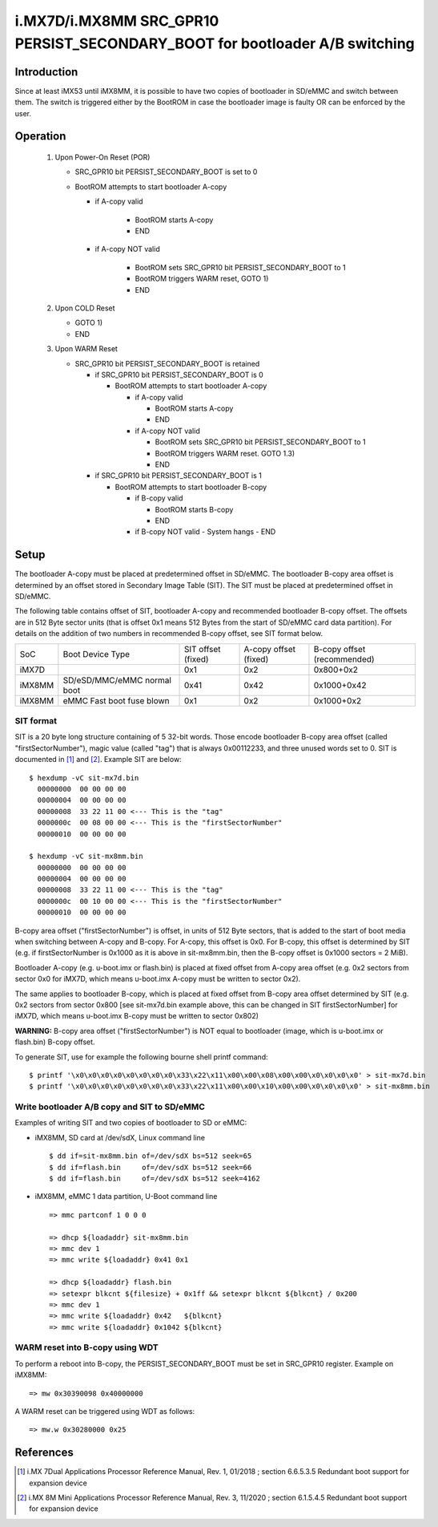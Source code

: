 i.MX7D/i.MX8MM SRC_GPR10 PERSIST_SECONDARY_BOOT for bootloader A/B switching
============================================================================

Introduction
------------
Since at least iMX53 until iMX8MM, it is possible to have two copies of
bootloader in SD/eMMC and switch between them. The switch is triggered
either by the BootROM in case the bootloader image is faulty OR can be
enforced by the user.

Operation
---------
 #. Upon Power-On Reset (POR)

    - SRC_GPR10 bit PERSIST_SECONDARY_BOOT is set to 0
    - BootROM attempts to start bootloader A-copy

      - if A-copy valid

         - BootROM starts A-copy
         - END

      - if A-copy NOT valid

         - BootROM sets SRC_GPR10 bit PERSIST_SECONDARY_BOOT to 1
         - BootROM triggers WARM reset, GOTO 1)
         - END

 #. Upon COLD Reset

    - GOTO 1)
    - END

 #. Upon WARM Reset

    - SRC_GPR10 bit PERSIST_SECONDARY_BOOT is retained

      - if SRC_GPR10 bit PERSIST_SECONDARY_BOOT is 0

        - BootROM attempts to start bootloader A-copy

          - if A-copy valid

            - BootROM starts A-copy
            - END

          - if A-copy NOT valid

            - BootROM sets SRC_GPR10 bit PERSIST_SECONDARY_BOOT to 1
            - BootROM triggers WARM reset. GOTO 1.3)
            - END

      - if SRC_GPR10 bit PERSIST_SECONDARY_BOOT is 1

        - BootROM attempts to start bootloader B-copy

          - if B-copy valid

            - BootROM starts B-copy
            - END

          - if B-copy NOT valid
            - System hangs
            - END

Setup
-----
The bootloader A-copy must be placed at predetermined offset in SD/eMMC. The
bootloader B-copy area offset is determined by an offset stored in Secondary
Image Table (SIT). The SIT must be placed at predetermined offset in SD/eMMC.

The following table contains offset of SIT, bootloader A-copy and recommended
bootloader B-copy offset. The offsets are in 512 Byte sector units (that is
offset 0x1 means 512 Bytes from the start of SD/eMMC card data partition).
For details on the addition of two numbers in recommended B-copy offset, see
SIT format below.

+----------+-----------------------------+--------------------+-----------------------+-----------------------------+
|   SoC    | Boot Device Type            | SIT offset (fixed) | A-copy offset (fixed) | B-copy offset (recommended) |
+----------+-----------------------------+--------------------+-----------------------+-----------------------------+
| iMX7D    |                             |         0x1        |          0x2          |          0x800+0x2          |
+----------+-----------------------------+--------------------+-----------------------+-----------------------------+
| iMX8MM   | SD/eSD/MMC/eMMC normal boot |        0x41        |         0x42          |         0x1000+0x42         |
+----------+-----------------------------+--------------------+-----------------------+-----------------------------+
| iMX8MM   | eMMC Fast boot fuse blown   |         0x1        |          0x2          |          0x1000+0x2         |
+----------+-----------------------------+--------------------+-----------------------+-----------------------------+

SIT format
~~~~~~~~~~
SIT is a 20 byte long structure containing of 5 32-bit words. Those encode
bootloader B-copy area offset (called "firstSectorNumber"), magic value
(called "tag") that is always 0x00112233, and three unused words set to 0.
SIT is documented in [1]_ and [2]_. Example SIT are below::

  $ hexdump -vC sit-mx7d.bin
    00000000  00 00 00 00
    00000004  00 00 00 00
    00000008  33 22 11 00 <--- This is the "tag"
    0000000c  00 08 00 00 <--- This is the "firstSectorNumber"
    00000010  00 00 00 00

  $ hexdump -vC sit-mx8mm.bin
    00000000  00 00 00 00
    00000004  00 00 00 00
    00000008  33 22 11 00 <--- This is the "tag"
    0000000c  00 10 00 00 <--- This is the "firstSectorNumber"
    00000010  00 00 00 00

B-copy area offset ("firstSectorNumber") is offset, in units of 512 Byte
sectors, that is added to the start of boot media when switching between
A-copy and B-copy. For A-copy, this offset is 0x0. For B-copy, this offset
is determined by SIT (e.g. if firstSectorNumber is 0x1000 as it is above
in sit-mx8mm.bin, then the B-copy offset is 0x1000 sectors = 2 MiB).

Bootloader A-copy (e.g. u-boot.imx or flash.bin) is placed at fixed offset
from A-copy area offset (e.g. 0x2 sectors from sector 0x0 for iMX7D, which
means u-boot.imx A-copy must be written to sector 0x2).

The same applies to bootloader B-copy, which is placed at fixed offset from
B-copy area offset determined by SIT (e.g. 0x2 sectors from sector 0x800 [see
sit-mx7d.bin example above, this can be changed in SIT firstSectorNumber] for
iMX7D, which means u-boot.imx B-copy must be written to sector 0x802)

**WARNING:**
B-copy area offset ("firstSectorNumber") is NOT equal to bootloader
(image, which is u-boot.imx or flash.bin) B-copy offset.

To generate SIT, use for example the following bourne shell printf command::

$ printf '\x0\x0\x0\x0\x0\x0\x0\x0\x33\x22\x11\x00\x00\x08\x00\x00\x0\x0\x0\x0' > sit-mx7d.bin
$ printf '\x0\x0\x0\x0\x0\x0\x0\x0\x33\x22\x11\x00\x00\x10\x00\x00\x0\x0\x0\x0' > sit-mx8mm.bin

Write bootloader A/B copy and SIT to SD/eMMC
~~~~~~~~~~~~~~~~~~~~~~~~~~~~~~~~~~~~~~~~~~~~

Examples of writing SIT and two copies of bootloader to SD or eMMC:

- iMX8MM, SD card at /dev/sdX, Linux command line
  ::

    $ dd if=sit-mx8mm.bin of=/dev/sdX bs=512 seek=65
    $ dd if=flash.bin     of=/dev/sdX bs=512 seek=66
    $ dd if=flash.bin     of=/dev/sdX bs=512 seek=4162

- iMX8MM, eMMC 1 data partition, U-Boot command line
  ::

    => mmc partconf 1 0 0 0

    => dhcp ${loadaddr} sit-mx8mm.bin
    => mmc dev 1
    => mmc write ${loadaddr} 0x41 0x1

    => dhcp ${loadaddr} flash.bin
    => setexpr blkcnt ${filesize} + 0x1ff && setexpr blkcnt ${blkcnt} / 0x200
    => mmc dev 1
    => mmc write ${loadaddr} 0x42   ${blkcnt}
    => mmc write ${loadaddr} 0x1042 ${blkcnt}

WARM reset into B-copy using WDT
~~~~~~~~~~~~~~~~~~~~~~~~~~~~~~~~

To perform a reboot into B-copy, the PERSIST_SECONDARY_BOOT must be set
in SRC_GPR10 register. Example on iMX8MM::

  => mw 0x30390098 0x40000000

A WARM reset can be triggered using WDT as follows::

  => mw.w 0x30280000 0x25

References
----------

.. [1] i.MX 7Dual Applications Processor Reference Manual, Rev. 1, 01/2018 ; section 6.6.5.3.5 Redundant boot support for expansion device
.. [2] i.MX 8M Mini Applications Processor Reference Manual, Rev. 3, 11/2020 ; section 6.1.5.4.5 Redundant boot support for expansion device
